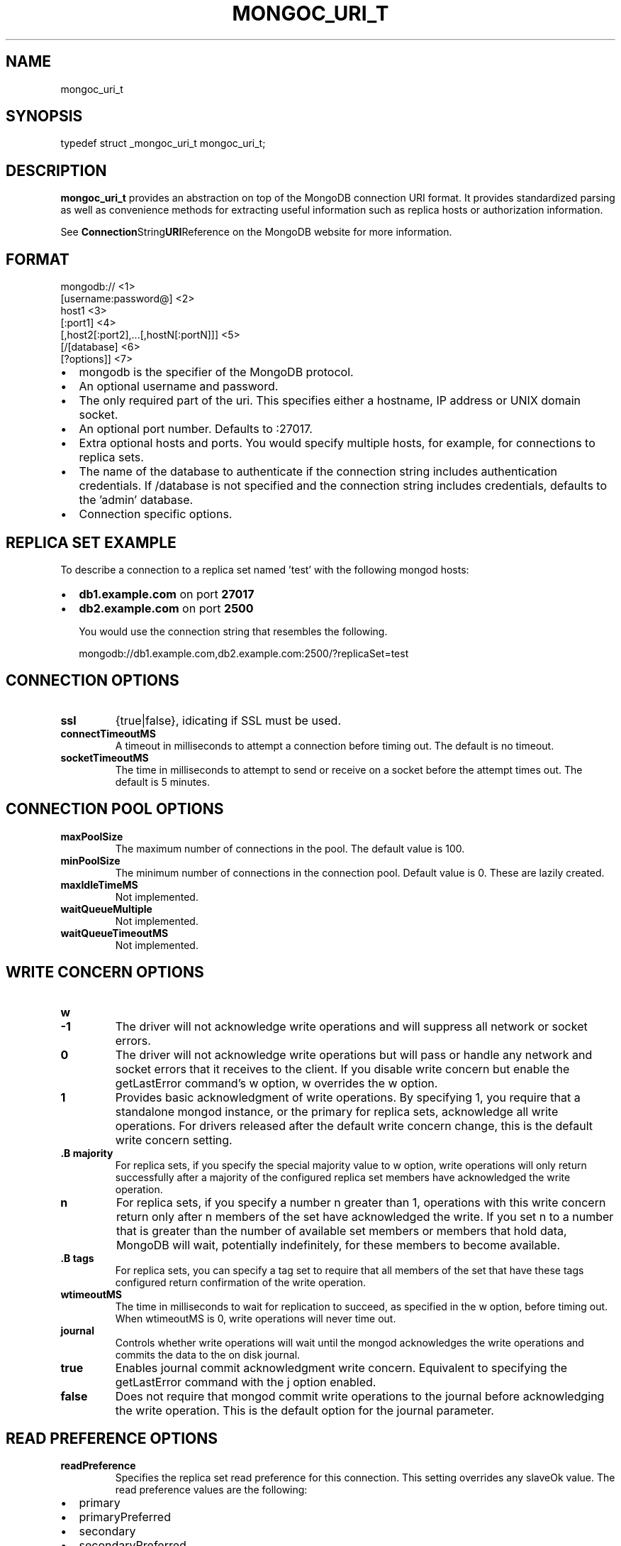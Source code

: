 .\" This manpage is Copyright (C) 2014 MongoDB, Inc.
.\" 
.\" Permission is granted to copy, distribute and/or modify this document
.\" under the terms of the GNU Free Documentation License, Version 1.3
.\" or any later version published by the Free Software Foundation;
.\" with no Invariant Sections, no Front-Cover Texts, and no Back-Cover Texts.
.\" A copy of the license is included in the section entitled "GNU
.\" Free Documentation License".
.\" 
.TH "MONGOC_URI_T" "3" "2014-07-08" "MongoDB C Driver"
.SH NAME
mongoc_uri_t
.SH "SYNOPSIS"

.nf
.nf
typedef struct _mongoc_uri_t mongoc_uri_t;
.fi
.fi

.SH "DESCRIPTION"

.B mongoc_uri_t
provides an abstraction on top of the MongoDB connection URI format. It provides standardized parsing as well as convenience methods for extracting useful information such as replica hosts or authorization information.

See
.BR Connection String URI Reference
on the MongoDB website for more information.

.SH "FORMAT"

.nf
.nf
mongodb://                                   <1>
   [username:password@]                      <2>
   host1                                     <3>
   [:port1]                                  <4>
   [,host2[:port2],...[,hostN[:portN]]]      <5>
   [/[database]                              <6>
   [?options]]                               <7>
.fi
.fi

.IP \[bu] 2
mongodb is the specifier of the MongoDB protocol.
.IP \[bu] 2
An optional username and password.
.IP \[bu] 2
The only required part of the uri.  This specifies either a hostname, IP address or UNIX domain socket.
.IP \[bu] 2
An optional port number.  Defaults to :27017.
.IP \[bu] 2
Extra optional hosts and ports.  You would specify multiple hosts, for example, for connections to replica sets.
.IP \[bu] 2
The name of the database to authenticate if the connection string includes authentication credentials.  If /database is not specified and the connection string includes credentials, defaults to the 'admin' database.
.IP \[bu] 2
Connection specific options.

.SH "REPLICA SET EXAMPLE"

To describe a connection to a replica set named 'test' with the following mongod hosts:

.IP \[bu] 2
.B db1.example.com
on port
.B 27017
.IP \[bu] 2
.B db2.example.com
on port
.B 2500

You would use the connection string that resembles the following.

.nf
.nf
mongodb://db1.example.com,db2.example.com:2500/?replicaSet=test
.fi
.fi

.SH "CONNECTION OPTIONS"

.TP
.B ssl
{true|false}, idicating if SSL must be used.
.LP
.TP
.B connectTimeoutMS
A timeout in milliseconds to attempt a connection before timing out. The default is no timeout.
.LP
.TP
.B socketTimeoutMS
The time in milliseconds to attempt to send or receive on a socket before the attempt times out. The default is 5 minutes.
.LP

.SH "CONNECTION POOL OPTIONS"

.TP
.B maxPoolSize
The maximum number of connections in the pool. The default value is 100.
.LP
.TP
.B minPoolSize
The minimum number of connections in the connection pool. Default value is 0. These are lazily created.
.LP
.TP
.B maxIdleTimeMS
Not implemented.
.LP
.TP
.B waitQueueMultiple
Not implemented.
.LP
.TP
.B waitQueueTimeoutMS
Not implemented.
.LP

.SH "WRITE CONCERN OPTIONS"

.TP
.B w
.TP
.B -1
The driver will not acknowledge write operations and will suppress all network or socket errors.
.LP
.TP
.B 0
The driver will not acknowledge write operations but will pass or handle any network and socket errors that it receives to the client. If you disable write concern but enable the getLastError command’s w option, w overrides the w option.
.LP
.TP
.B 1
Provides basic acknowledgment of write operations. By specifying 1, you require that a standalone mongod instance, or the primary for replica sets, acknowledge all write operations. For drivers released after the default write concern change, this is the default write concern setting.
.LP
.TP
.B .B majority
For replica sets, if you specify the special majority value to w option, write operations will only return successfully after a majority of the configured replica set members have acknowledged the write operation.
.LP
.TP
.B n
For replica sets, if you specify a number n greater than 1, operations with this write concern return only after n members of the set have acknowledged the write. If you set n to a number that is greater than the number of available set members or members that hold data, MongoDB will wait, potentially indefinitely, for these members to become available.
.LP
.TP
.B .B tags
For replica sets, you can specify a tag set to require that all members of the set that have these tags configured return confirmation of the write operation.
.LP
.LP
.TP
.B wtimeoutMS
The time in milliseconds to wait for replication to succeed, as specified in the w option, before timing out. When wtimeoutMS is 0, write operations will never time out.
.LP
.TP
.B journal
Controls whether write operations will wait until the mongod acknowledges the write operations and commits the data to the on disk journal.
.TP
.B true
Enables journal commit acknowledgment write concern. Equivalent to specifying the getLastError command with the j option enabled.
.LP
.TP
.B false
Does not require that mongod commit write operations to the journal before acknowledging the write operation. This is the default option for the journal parameter.
.LP
.LP

.SH "READ PREFERENCE OPTIONS"

.TP
.B readPreference
Specifies the replica set read preference for this connection. This setting overrides any slaveOk value. The read preference values are the following:
.IP \[bu] 2
primary
.IP \[bu] 2
primaryPreferred
.IP \[bu] 2
secondary
.IP \[bu] 2
secondaryPreferred
.IP \[bu] 2
nearest
.LP
.TP
.B readPreferenceTags
Specifies a tag set as a comma-seperated list of colon-separted key-value pairs.
.LP


.BR
.SH COLOPHON
This page is part of MongoDB C Driver.
Please report any bugs at
\%https://jira.mongodb.org/browse/CDRIVER.